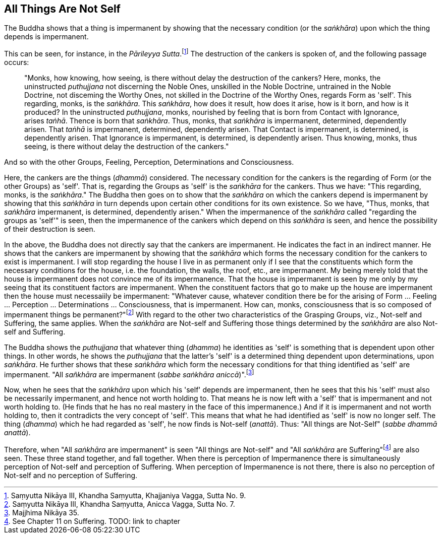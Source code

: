 [[all-things-are-not-self]]
All Things Are Not Self
-----------------------

The Buddha shows that a thing is impermanent by showing that the
necessary condition (or the __saṅkhāra__) upon which the thing depends
is impermanent.

This can be seen, for instance, in the __Pārileyya
Sutta__.footnote:[Saṃyutta Nikāya III, Khandha Saṃyutta, Khajjaniya
Vagga, Sutta No. 9.] The destruction of the cankers is spoken of, and
the following passage occurs:

____
"Monks, how knowing, how seeing, is there without delay the destruction
of the cankers? Here, monks, the uninstructed _puthujjana_ not
discerning the Noble Ones, unskilled in the Noble Doctrine, untrained in
the Noble Doctrine, not disceming the Worthy Ones, not skilled in the
Doctrine of the Worthy Ones, regards Form as 'self'. This regarding,
monks, is the __saṅkhāra__. This __saṅkhāra__, how does it result, how
does it arise, how is it born, and how is it produced? In the
uninstructed __puthujjana__, monks, nourished by feeling that is born
from Contact with Ignorance, arises __taṅhā__. Thence is born that
__saṅkhāra__. Thus, monks, that _saṅkhāra_ is impermanent, determined,
dependently arisen. That _taṅhā_ is impermanent, determined, dependently
arisen. That Contact is impermanent, is determined, is dependently
arisen. That Ignorance is impermanent, is determined, is dependently
arisen. Thus knowing, monks, thus seeing, is there without delay the
destruction of the cankers."
____

And so with the other Groups, Feeling, Perception, Determinations and
Consciousness.

Here, the cankers are the things (__dhammā__) considered. The necessary
condition for the cankers is the regarding of Form (or the other Groups)
as 'self'. That is, regarding the Groups as 'self' is the _saṅkhāra_ for
the cankers. Thus we have: "This regarding, monks, is the __saṅkhāra__."
The Buddha then goes on to show that the _saṅkhāra_ on which the cankers
depend is impermanent by showing that this _saṅkhāra_ in turn depends
upon certain other conditions for its own existence. So we have, "Thus,
monks, that _saṅkhāra_ impermanent, is determined, dependently arisen."
When the impermanence of the _saṅkhāra_ called "regarding the groups as
'self'" is seen, then the impermanence of the cankers which depend on
this _saṅkhāra_ is seen, and hence the possibility of their destruction
is seen.

In the above, the Buddha does not directly say that the cankers are
impermanent. He indicates the fact in an indirect manner. He shows that
the cankers are impermanent by showing that the _saṅkhāra_ which forms
the necessary condition for the cankers to exist is impermanent. I will
stop regarding the house I live in as permanent only if I see that the
constituents which form the necessary conditions for the house, i.e. the
foundation, the walls, the roof, etc., are impermanent. My being merely
told that the house is impermanent does not convince me of its
impermanence. That the house is impermanent is seen by me only by my
seeing that its constituent factors are impermanent. When the
constituent factors that go to make up the house are impermanent then
the house must necessaiily be impermanent: "Whatever cause, whatever
condition there be for the arising of Form ... Feeling ... Perception
... Determinations ... Consciousness, that is impermanent. How can,
monks, consciousness that is so composed of impermanent things be
permanent?"footnote:[Saṃyutta Nikāya III, Khandha Saṃyutta, Anicca
Vagga, Sutta No. 7.] With regard to the other two characteristics of the
Grasping Groups, viz., Not-self and Suffering, the same applies. When
the _saṅkhāra_ are Not-self and Suffering those things determined by the
_saṅkhāra_ are also Not-self and Suffering.

The Buddha shows the _puthujjana_ that whatever thing (__dhamma__) he
identities as 'self' is something that is dependent upon other things.
In other words, he shows the _puthujjana_ that the latter's 'self' is a
determined thing dependent upon determinations, upon __saṅkhāra__. He
further shows that these _saṅkhāra_ which form the necessary conditions
for that thing identified as 'self' are impermanent. "All _sañkhāra_ are
impermanent (__sabbe saṅkhāra aniccā__)".footnote:[Majjhima Nikāya 35.]

Now, when he sees that the _saṅkhāra_ upon which his 'self' depends are
impermanent, then he sees that this his 'self' must also be necessarily
impermanent, and hence not worth holding to. That means he is now left
with a 'self' that is impermanent and not worth holding to. (He finds
that he has no real mastery in the face of this impermanence.) And if it
is impermanent and not worth holding to, then it contradicts the very
concept of 'self'. This means that what he had identified as 'self' is
now no longer self. The thing (__dhamma__) which he had regarded as
'self', he now finds is Not-self (__anattā__). Thus: "All things are
Not-Self" (__sabbe dhammā anattā__).

Therefore, when "All _saṅkhāra_ are impermanent" is seen "All things are
Not-self" and "All _saṅkhāra_ are Suffering"footnote:[See Chapter 11 on
Suffering. TODO: link to chapter] are also seen. These three stand
together, and fall together. When there is perception of Impermanence
there is simultaneously perception of Not-self and perception of
Suffering. When perception of Impermanence is not there, there is also
no perception of Not-self and no perception of Suffering.

